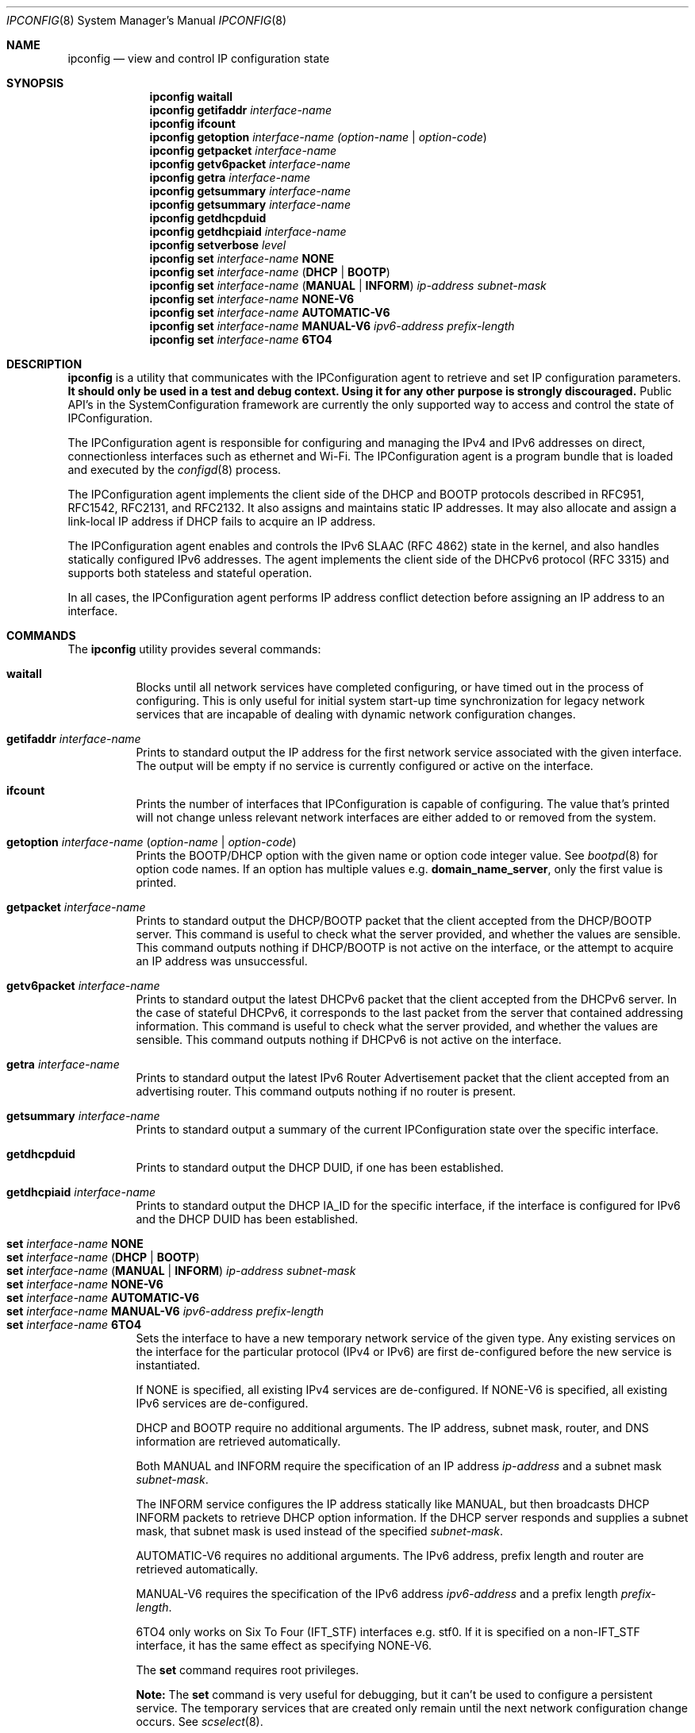 .\"
.\"     @(#)ipconfig.8
.\"
.Dd August 1, 2022
.Dt IPCONFIG 8
.Os "Mac OS X"
.Sh NAME
.Nm ipconfig
.Nd view and control IP configuration state
.Sh SYNOPSIS
.Nm
.Cm waitall
.Nm
.Cm getifaddr
.Ar interface-name
.Nm
.Cm ifcount
.Nm
.Cm getoption
.Ar interface-name
.Ar (option-name | option-code )
.Nm
.Cm getpacket
.Ar interface-name
.Nm
.Cm getv6packet
.Ar interface-name
.Nm
.Cm getra
.Ar interface-name
.Nm
.Cm getsummary
.Ar interface-name
.Nm
.Cm getsummary
.Ar interface-name
.Nm
.Cm getdhcpduid
.Nm
.Cm getdhcpiaid
.Ar interface-name
.Nm
.Cm setverbose
.Ar level
.Nm
.Cm set
.Ar interface-name 
.Cm NONE
.Nm
.Cm set
.Ar interface-name
.Cm ( DHCP | BOOTP )
.Nm
.Cm set
.Ar interface-name
.Cm ( MANUAL | INFORM )
.Ar ip-address
.Ar subnet-mask
.Nm
.Cm set
.Ar interface-name 
.Cm NONE-V6
.Nm
.Cm set
.Ar interface-name
.Cm AUTOMATIC-V6
.Nm
.Cm set
.Ar interface-name
.Cm MANUAL-V6
.Ar ipv6-address
.Ar prefix-length
.Nm
.Cm set
.Ar interface-name
.Cm 6TO4
.Sh DESCRIPTION
.Nm 
is a utility that communicates with the IPConfiguration agent
to retrieve and set IP configuration parameters.  \fBIt should only be used
in a test and debug context.  Using it for any other purpose is strongly 
discouraged.\fR
Public API's in the SystemConfiguration framework are currently 
the only supported way to access and control the state of IPConfiguration.
.Pp
The IPConfiguration agent is responsible for configuring and managing the
IPv4 and IPv6 addresses on direct, connectionless interfaces such as
ethernet and Wi-Fi.  The IPConfiguration agent is a program bundle
that is loaded and executed by the
.Xr configd 8
process.
.Pp
The IPConfiguration agent implements the client side of the DHCP and BOOTP
protocols described in RFC951, RFC1542, RFC2131, and RFC2132.  It also
assigns and maintains static IP addresses.  It may also allocate and 
assign a link-local IP address if DHCP fails to acquire an IP address.
.Pp
The IPConfiguration agent enables and controls the IPv6 SLAAC (RFC 4862)
state in the kernel, and also handles statically configured IPv6 addresses.
The agent implements the client side of the DHCPv6 protocol (RFC 3315)
and supports both stateless and stateful operation.
.Pp
In all cases, the IPConfiguration agent performs IP address conflict detection
before assigning an IP address to an interface.
.Sh "COMMANDS"
The
.Nm
utility provides several commands:
.Pp
.Bl -tag -compact
.It Cm waitall
Blocks until all network services have completed configuring, or have timed 
out in
the process of configuring.  This is only useful for initial system start-up
time synchronization for legacy network services that are incapable of dealing
with dynamic network configuration changes.
.Pp
.It Cm getifaddr Ar interface-name
Prints to standard output the IP address for the first network service 
associated with the given interface.  The output will be empty if no
service is currently configured or active on the interface.
.Pp
.It Cm ifcount
Prints the number of interfaces that IPConfiguration is capable of configuring.
The value that's printed will not change unless relevant
network interfaces are either added to or removed from the system.
.Pp
.It Cm getoption Ar interface-name Ar ( option-name | option-code )
Prints the BOOTP/DHCP option with the given name or option code integer value.
See
.Xr bootpd 8
for option code names.
If an option has multiple values e.g. \fBdomain_name_server\fR, only the first
value is printed.
.Pp
.It Cm getpacket Ar interface-name
Prints to standard output the DHCP/BOOTP packet that the client accepted from
the DHCP/BOOTP server.  This command is useful to check what the server
provided, and whether the values are sensible.  This command outputs nothing
if DHCP/BOOTP is not active on the interface, or the attempt to acquire an 
IP address was unsuccessful.
.Pp
.It Cm getv6packet Ar interface-name
Prints to standard output the latest DHCPv6 packet that the client accepted from
the DHCPv6 server.  In the case of stateful DHCPv6, it corresponds to the last
packet from the server that contained addressing information.  This command is
useful to check what the server provided, and whether the values are sensible.
This command outputs nothing if DHCPv6 is not active on the interface.
.Pp
.It Cm getra Ar interface-name
Prints to standard output the latest IPv6 Router Advertisement packet that the
client accepted from an advertising router. This command outputs nothing if
no router is present.
.Pp
.It Cm getsummary Ar interface-name
Prints to standard output a summary of the current IPConfiguration state
over the specific interface.
.Pp
.It Cm getdhcpduid
Prints to standard output the DHCP DUID, if one has been established.
.Pp
.It Cm getdhcpiaid Ar interface-name
Prints to standard output the DHCP IA_ID for the specific interface, if the
interface is configured for IPv6 and the DHCP DUID has been established.
.Pp
.It Cm set Ar interface-name Cm NONE
.It Cm set Ar interface-name Cm ( DHCP | BOOTP )
.It Cm set Ar interface-name Cm ( MANUAL | INFORM ) Ar ip-address Ar subnet-mask
.It Cm set Ar interface-name Cm NONE-V6
.It Cm set Ar interface-name Cm AUTOMATIC-V6
.It Cm set Ar interface-name Cm MANUAL-V6 Ar ipv6-address Ar prefix-length
.It Cm set Ar interface-name Cm 6TO4
Sets the interface to have a new temporary network service of the
given type.  Any existing services on the interface for the particular protocol 
(IPv4 or IPv6) are first de-configured before the new service is instantiated.
.Pp
If NONE is specified, all existing IPv4 services are de-configured.  If NONE-V6
is specified, all existing IPv6 services are de-configured.
.Pp
DHCP and BOOTP require no additional arguments. The IP address, subnet mask,
router, and DNS information are retrieved automatically.
.Pp
Both MANUAL and INFORM require the specification of an IP address
.Ar ip-address
and a subnet mask
.Ar subnet-mask .
.Pp
The INFORM service configures the IP address statically like MANUAL, but then
broadcasts DHCP INFORM packets to retrieve DHCP option
information. If the DHCP server responds and supplies a subnet mask, that
subnet mask is used instead of the specified
.Ar subnet-mask .
.Pp
AUTOMATIC-V6 requires no additional arguments.  The IPv6 address, prefix length
and router are retrieved automatically.
.Pp
MANUAL-V6 requires the specification of the IPv6 address
.Ar ipv6-address
and a prefix length
.Ar prefix-length .
.Pp
6TO4 only works on Six To Four (IFT_STF) interfaces e.g. stf0.  If it is
specified on a non-IFT_STF interface, it has the same effect as specifying
NONE-V6.
.Pp
The \fBset\fR command requires root privileges.
.Pp
\fBNote:\fR The \fBset\fR command is very useful for debugging, but it can't
be used to configure a persistent service.  The temporary services that are
created only remain until the next network configuration change occurs. See
.Xr scselect 8 .
.Pp
.It Cm setverbose Ar level
Enables or disables verbose mode logging in the IPConfiguration agent. Specify a
.Ar level
value of
.Cm 0
to disable verbose logging, the default.  Specify a value of
.Cm 1
to enable verbose logging. This setting is persistent across boots of the
operating system.
.Pp
All logging generated by the IPConfiguration agent can be filtered using
the "com.apple.IPConfiguration" subsystem identifier.
.Pp
The \fBsetverbose\fR command requires root privileges.
.El
.Sh "EXAMPLES"
.nf
# ipconfig getpacket en0
op = BOOTREPLY
htype = 1
dp_flags = 0
hlen = 6
hops = 0
xid = 1956115059
secs = 0
ciaddr = 0.0.0.0
yiaddr = 192.168.4.10
siaddr = 192.168.4.1
giaddr = 0.0.0.0
chaddr = 0:3:93:7a:d7:5c
sname = dhcp.mycompany.net
file = 
options:
Options count is 10
dhcp_message_type (uint8): ACK 0x5
server_identifier (ip): 192.168.4.1
lease_time (uint32): 0x164a
subnet_mask (ip): 255.255.255.0
router (ip_mult): {192.168.4.1}
domain_name_server (ip_mult): {192.168.4.1}
domain_name (string): mycompany.net
end (none): 
.fi
.Pp
.nf
# ipconfig getoption en0 router
192.168.4.1
.fi
.Sh "SEE ALSO"
.Lp
.Xr configd 8 ,
.Xr bootpd 8 ,
.Xr scselect 8
.Sh "HISTORY"
.Pp 
The
.Nm
command first appeared in Mac OS X Version 10.0 Public Beta.
